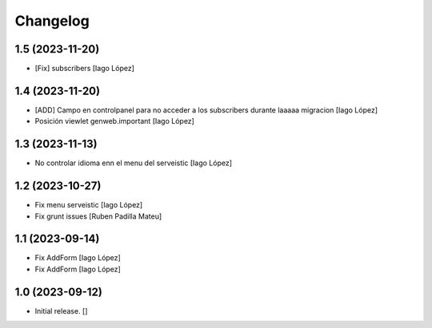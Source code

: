 Changelog
=========


1.5 (2023-11-20)
----------------

* [Fix] subscribers [Iago López]

1.4 (2023-11-20)
----------------

* [ADD] Campo en controlpanel para no acceder a los subscribers durante laaaaa migracion [Iago López]
* Posición viewlet genweb.important [Iago López]

1.3 (2023-11-13)
----------------

* No controlar idioma enn el menu del serveistic [Iago López]

1.2 (2023-10-27)
----------------

* Fix menu serveistic [Iago López]
* Fix grunt issues [Ruben Padilla Mateu]

1.1 (2023-09-14)
----------------

* Fix AddForm [Iago López]
* Fix AddForm [Iago López]

1.0 (2023-09-12)
----------------

- Initial release.
  []
